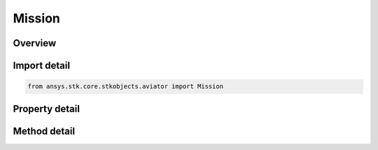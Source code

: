Mission
=======

.. py:class:: ansys.stk.core.stkobjects.aviator.Mission

   Class defining the Aviator mission.

.. py:currentmodule:: Mission

Overview
--------

.. tab-set::

    .. tab-item:: Methods
        
        .. list-table::
            :header-rows: 0
            :widths: auto

            * - :py:attr:`~ansys.stk.core.stkobjects.aviator.Mission.get_first_invalid_procedure`
              - Get the first invalid procedure in the mission. Calling this method will propagate the mission.

    .. tab-item:: Properties
        
        .. list-table::
            :header-rows: 0
            :widths: auto

            * - :py:attr:`~ansys.stk.core.stkobjects.aviator.Mission.phases`
              - Get the mission phases.
            * - :py:attr:`~ansys.stk.core.stkobjects.aviator.Mission.vehicle`
              - Get or set the vehicle used in the mission.
            * - :py:attr:`~ansys.stk.core.stkobjects.aviator.Mission.configuration`
              - Get the aircraft's configuration for the mission.
            * - :py:attr:`~ansys.stk.core.stkobjects.aviator.Mission.wind_model`
              - Get the mission wind model.
            * - :py:attr:`~ansys.stk.core.stkobjects.aviator.Mission.atmosphere_model`
              - Get the mission atmosphere model.
            * - :py:attr:`~ansys.stk.core.stkobjects.aviator.Mission.is_valid`
              - Check whether the mission is valid. Calling this property will propagate the mission.



Import detail
-------------

.. code-block:: python

    from ansys.stk.core.stkobjects.aviator import Mission


Property detail
---------------

.. py:property:: phases
    :canonical: ansys.stk.core.stkobjects.aviator.Mission.phases
    :type: PhaseCollection

    Get the mission phases.

.. py:property:: vehicle
    :canonical: ansys.stk.core.stkobjects.aviator.Mission.vehicle
    :type: IAviatorVehicle

    Get or set the vehicle used in the mission.

.. py:property:: configuration
    :canonical: ansys.stk.core.stkobjects.aviator.Mission.configuration
    :type: Configuration

    Get the aircraft's configuration for the mission.

.. py:property:: wind_model
    :canonical: ansys.stk.core.stkobjects.aviator.Mission.wind_model
    :type: WindModel

    Get the mission wind model.

.. py:property:: atmosphere_model
    :canonical: ansys.stk.core.stkobjects.aviator.Mission.atmosphere_model
    :type: AtmosphereModel

    Get the mission atmosphere model.

.. py:property:: is_valid
    :canonical: ansys.stk.core.stkobjects.aviator.Mission.is_valid
    :type: bool

    Check whether the mission is valid. Calling this property will propagate the mission.


Method detail
-------------








.. py:method:: get_first_invalid_procedure(self) -> IProcedure
    :canonical: ansys.stk.core.stkobjects.aviator.Mission.get_first_invalid_procedure

    Get the first invalid procedure in the mission. Calling this method will propagate the mission.

    :Returns:

        :obj:`~IProcedure`

